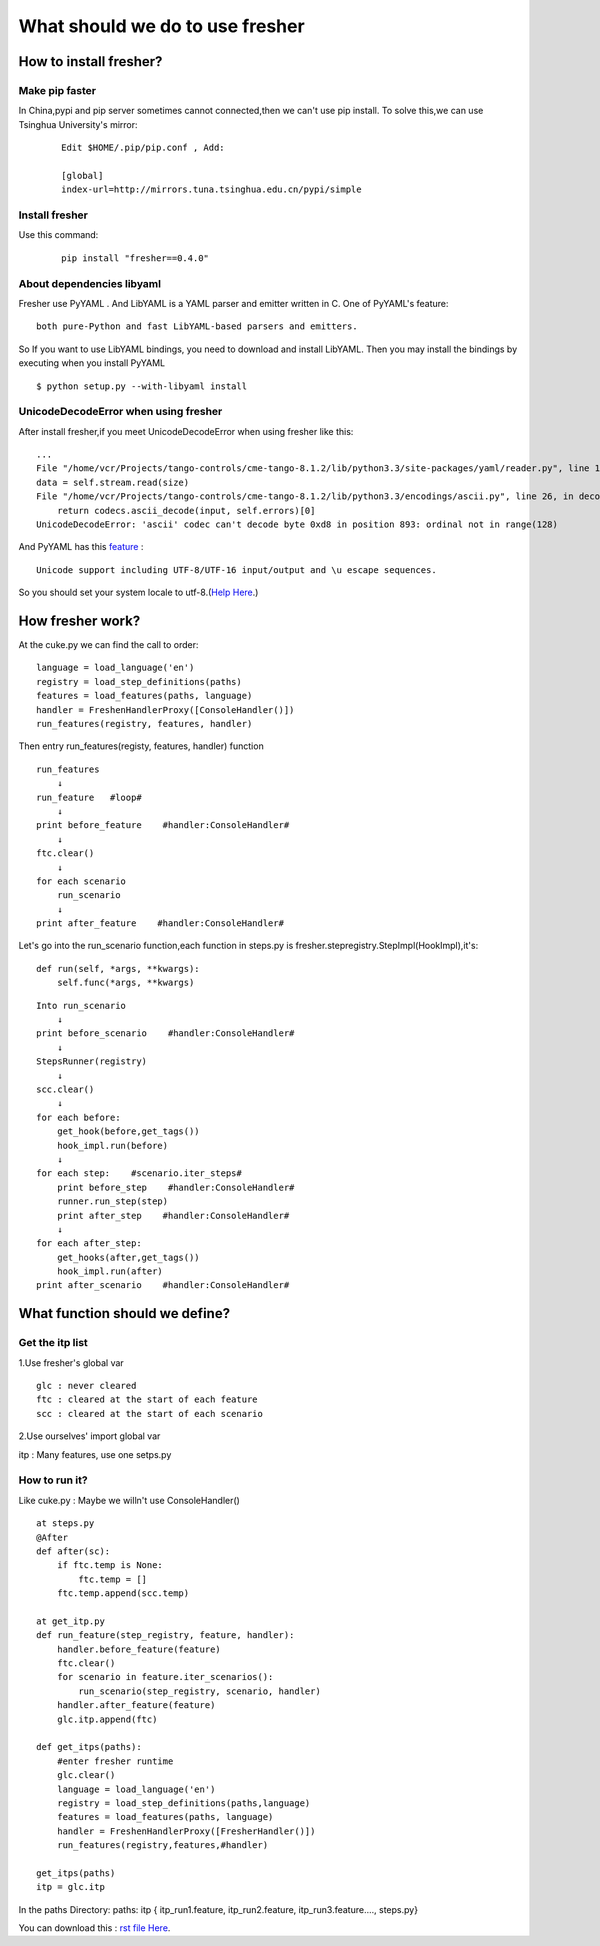 ========================================
What should we do to use fresher
========================================
************************
How to install fresher?
************************
------------------------------------
Make pip faster
------------------------------------
In China,pypi and pip server sometimes cannot connected,then we can't use pip install.
To solve this,we can use Tsinghua University's mirror:

 ::

    Edit $HOME/.pip/pip.conf , Add:

    [global]
    index-url=http://mirrors.tuna.tsinghua.edu.cn/pypi/simple

------------------------------------
Install fresher
------------------------------------
Use this command:

 ::

    pip install "fresher==0.4.0"

--------------------------------------------
About dependencies libyaml
--------------------------------------------
Fresher use PyYAML . And LibYAML is a YAML parser and emitter written in C.
One of PyYAML's feature:

::

    both pure-Python and fast LibYAML-based parsers and emitters.

So If you want to use LibYAML bindings, you need to download and install LibYAML. Then you may install the bindings by executing when you install PyYAML

::

    $ python setup.py --with-libyaml install

------------------------------------------------------------
UnicodeDecodeError when using fresher
------------------------------------------------------------
After install fresher,if you meet UnicodeDecodeError when using fresher like this:

::
    
    ...
    File "/home/vcr/Projects/tango-controls/cme-tango-8.1.2/lib/python3.3/site-packages/yaml/reader.py", line 178, in update_raw
    data = self.stream.read(size)
    File "/home/vcr/Projects/tango-controls/cme-tango-8.1.2/lib/python3.3/encodings/ascii.py", line 26, in decode
        return codecs.ascii_decode(input, self.errors)[0]
    UnicodeDecodeError: 'ascii' codec can't decode byte 0xd8 in position 893: ordinal not in range(128)

And PyYAML has this  `feature <http://pyyaml.org/wiki/PyYAML>`_ :

::

    Unicode support including UTF-8/UTF-16 input/output and \u escape sequences.

So you should set your system locale to utf-8.(`Help Here  <https://wiki.debian.org/Locale#Configuration>`_.)



************************
How fresher work?
************************
At the cuke.py we can find the call to order:

::

    language = load_language('en')
    registry = load_step_definitions(paths)
    features = load_features(paths, language)
    handler = FreshenHandlerProxy([ConsoleHandler()])
    run_features(registry, features, handler)

Then entry run_features(registy, features, handler) function

::

    run_features
        ↓
    run_feature   #loop#
        ↓
    print before_feature    #handler:ConsoleHandler#
        ↓
    ftc.clear()
        ↓
    for each scenario
        run_scenario
        ↓
    print after_feature    #handler:ConsoleHandler#

Let's go into the run_scenario function,each function in steps.py is fresher.stepregistry.StepImpl(HookImpl),it's:

::

    def run(self, *args, **kwargs):
        self.func(*args, **kwargs)

::

    Into run_scenario
        ↓
    print before_scenario    #handler:ConsoleHandler#
        ↓
    StepsRunner(registry)
        ↓
    scc.clear()
        ↓
    for each before:
        get_hook(before,get_tags())
        hook_impl.run(before)
        ↓
    for each step:    #scenario.iter_steps#
        print before_step    #handler:ConsoleHandler#
        runner.run_step(step)
        print after_step    #handler:ConsoleHandler#
        ↓
    for each after_step:
        get_hooks(after,get_tags())
        hook_impl.run(after)
    print after_scenario    #handler:ConsoleHandler#


************************
What function should we define?
************************
-------------------------
Get the itp list
-------------------------
1.Use fresher's global var

::

    glc : never cleared
    ftc : cleared at the start of each feature
    scc : cleared at the start of each scenario

2.Use ourselves' import global var

itp : Many features, use one setps.py

-------------------------
How to run it?
-------------------------
Like cuke.py : Maybe we willn't use ConsoleHandler()

::

    at steps.py
    @After
    def after(sc):
        if ftc.temp is None:
            ftc.temp = []
        ftc.temp.append(scc.temp)

    at get_itp.py
    def run_feature(step_registry, feature, handler):
        handler.before_feature(feature)
        ftc.clear()
        for scenario in feature.iter_scenarios():
            run_scenario(step_registry, scenario, handler)
        handler.after_feature(feature)
        glc.itp.append(ftc)
        
    def get_itps(paths):
        #enter fresher runtime
        glc.clear()
        language = load_language('en')
        registry = load_step_definitions(paths,language)
        features = load_features(paths, language)
        handler = FreshenHandlerProxy([FresherHandler()])
        run_features(registry,features,#handler)
    
    get_itps(paths)
    itp = glc.itp

In the paths Directory:
paths: itp { itp_run1.feature,
itp_run2.feature,
itp_run3.feature....,
steps.py}


You can download this : `rst file Here  <how_to_fresher.rst>`_.